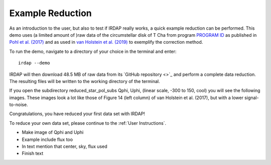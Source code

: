 
Example Reduction
=================

As an introduction to the user, but also to test if IRDAP really works, a quick 
example reduction can be performed. This demo uses (a limited amount of )raw data of 
the circumstellar disk of T Cha from program `PROGRAM ID <link>`_ as published in
`Pohl et al. (2017) <http://adsabs.harvard.edu/abs/2017A%26A...605A..34P>`_ and
as used in `van Holstein et al. (2019) <ADS link>`_ to exemplify the correction
method.

To run the demo, navigate to a directory of your choice in the terminal and enter:
::

   irdap --demo

IRDAP will then download 48.5 MB of raw data from its `GitHub repository <>`_ and perform
a complete data reduction. The resulting files will be written to the working
directory of the terminal.

If you open the subdirectory reduced_star_pol_subs Qphi, Uphi, (linear scale, -300 to 150, cool)
you will see the following images. These images look a lot like those of Figure 14 (left column)
of van Holstein et al. (2017), but with a lower signal-to-noise.

.. image:: ./figs/t_cha_quphi_combined.svg
    :width: 750px
    :align: center

Congratulations, you have reduced your first data set with IRDAP!

To reduce your own data set, please continue to the :ref:`User Instructions`.


- Make image of Qphi and Uphi
- Example include flux too
- In text mention that center, sky, flux used
- Finish text